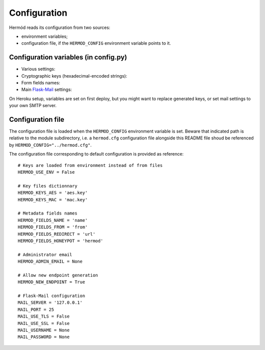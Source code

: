 Configuration
=============

Hermód reads its configuration from two sources:

-   environment variables;
-   configuration file, if the ``HERMOD_CONFIG`` environment variable points to it.


Configuration variables (in config.py)
--------------------------------------

-   Various settings:

    .. py:data:: HERMOD_USE_ENV

        keys variables contain hex-encoded key values, not key filenames (default ``False``)

    .. py:data:: HERMOD_ADMIN_EMAIL

        administrator email address (for new endpoint notification in forwarded messages, default ``None``)

    .. py:data:: HERMOD_NEW_ENDPOINT

        enable ``/endpoint`` and allow new endpoint generation (default ``True``)

-   Cryptographic keys (hexadecimal-encoded strings):

    .. py:data:: HERMOD_KEYS_AES
  
        encryption key value or filename
    
    .. py:data:: HERMOD_KEYS_MAC
    
        authentication key value or filename
    
-   Form fields names:

    .. py:data:: HERMOD_FIELDS_NAME

        sender name field

    .. py:data:: HERMOD_FIELDS_FROM

        sender email address field

    .. py:data:: HERMOD_FIELDS_REDIRECT

        redirection URL field

    .. py:data:: HERMOD_FIELDS_HONEYPOT

        honeypot field which must remain blank to not be considered as spam

-   Main `Flask-Mail`_ settings:

    .. py:data:: MAIL_SERVER

        server address (default ``127.0.0.1``)

    .. py:data:: MAIL_PORT

        server port (default ``25``)

    .. py:data:: MAIL_USE_TLS

        use StartTLS (default ``False``)

    .. py:data:: MAIL_USE_SSL

        use SSL / TLS (default ``False``)

    .. py:data:: MAIL_USERNAME

        username

    .. py:data:: MAIL_PASSWORD

        password (default ``None``)

    .. py:data:: MAIL_DEFAULT_SENDER

        email From field (default ``"Hermód <`MAIL_UNSERNAME`>"``)

.. _Flask-Mail: https://pythonhosted.org/Flask-Mail/

On Heroku setup, variables are set on first deploy, but you might want to replace generated keys, or set mail settings to your own SMTP server.

Configuration file
------------------

The configuration file is loaded when the ``HERMOD_CONFIG`` environment variable is set.
Beware that indicated path is relative to the module subdirectory, i.e. a ``hermod.cfg`` configuration file alongside this README file shoud be referenced by ``HERMOD_CONFIG="../hermod.cfg"``.

The configuration file corresponding to default configuration is provided as reference::

    # Keys are loaded from environment instead of from files
    HERMOD_USE_ENV = False

    # Key files dictionnary
    HERMOD_KEYS_AES = 'aes.key'
    HERMOD_KEYS_MAC = 'mac.key'

    # Metadata fields names
    HERMOD_FIELDS_NAME = 'name'
    HERMOD_FIELDS_FROM = 'from'
    HERMOD_FIELDS_REDIRECT = 'url'
    HERMOD_FIELDS_HONEYPOT = 'hermod'

    # Administrator email
    HERMOD_ADMIN_EMAIL = None

    # Allow new endpoint generation
    HERMOD_NEW_ENDPOINT = True

    # Flask-Mail configuration
    MAIL_SERVER = '127.0.0.1'
    MAIL_PORT = 25
    MAIL_USE_TLS = False
    MAIL_USE_SSL = False
    MAIL_USERNAME = None
    MAIL_PASSWORD = None
